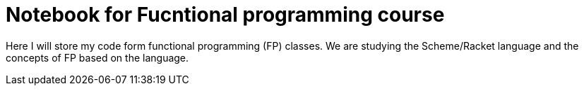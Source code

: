 = Notebook for Fucntional programming course =

Here I will store my code form functional programming (FP) classes. 
We are studying the Scheme/Racket language and the concepts of FP based 
on the language.
 
